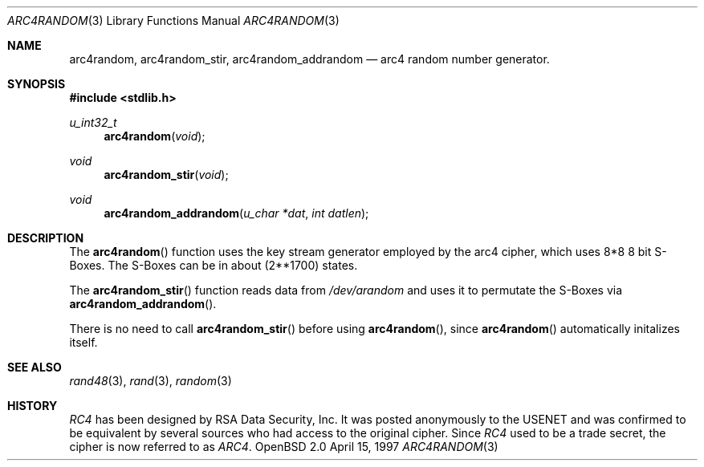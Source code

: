 .\" $OpenBSD: src/lib/libc/crypt/arc4random.3,v 1.4 1998/09/07 16:44:34 aaron Exp $
.\" Copyright 1997 Niels Provos <provos@physnet.uni-hamburg.de>
.\" All rights reserved.
.\"
.\" Redistribution and use in source and binary forms, with or without
.\" modification, are permitted provided that the following conditions
.\" are met:
.\" 1. Redistributions of source code must retain the above copyright
.\"    notice, this list of conditions and the following disclaimer.
.\" 2. Redistributions in binary form must reproduce the above copyright
.\"    notice, this list of conditions and the following disclaimer in the
.\"    documentation and/or other materials provided with the distribution.
.\" 3. All advertising materials mentioning features or use of this software
.\"    must display the following acknowledgement:
.\"      This product includes software developed by Niels Provos.
.\" 4. The name of the author may not be used to endorse or promote products
.\"    derived from this software without specific prior written permission.
.\"
.\" THIS SOFTWARE IS PROVIDED BY THE AUTHOR ``AS IS'' AND ANY EXPRESS OR
.\" IMPLIED WARRANTIES, INCLUDING, BUT NOT LIMITED TO, THE IMPLIED WARRANTIES
.\" OF MERCHANTABILITY AND FITNESS FOR A PARTICULAR PURPOSE ARE DISCLAIMED.
.\" IN NO EVENT SHALL THE AUTHOR BE LIABLE FOR ANY DIRECT, INDIRECT,
.\" INCIDENTAL, SPECIAL, EXEMPLARY, OR CONSEQUENTIAL DAMAGES (INCLUDING, BUT
.\" NOT LIMITED TO, PROCUREMENT OF SUBSTITUTE GOODS OR SERVICES; LOSS OF USE,
.\" DATA, OR PROFITS; OR BUSINESS INTERRUPTION) HOWEVER CAUSED AND ON ANY
.\" THEORY OF LIABILITY, WHETHER IN CONTRACT, STRICT LIABILITY, OR TORT
.\" (INCLUDING NEGLIGENCE OR OTHERWISE) ARISING IN ANY WAY OUT OF THE USE OF
.\" THIS SOFTWARE, EVEN IF ADVISED OF THE POSSIBILITY OF SUCH DAMAGE.
.\"
.\" Manual page, using -mandoc macros
.\"
.Dd April 15, 1997
.Dt ARC4RANDOM 3
.Os "OpenBSD 2.0"
.Sh NAME
.Nm arc4random,
.Nm arc4random_stir,
.Nm arc4random_addrandom
.Nd arc4 random number generator.
.Sh SYNOPSIS
.Fd #include <stdlib.h>
.Ft u_int32_t
.Fn arc4random "void"
.Ft void
.Fn arc4random_stir "void"
.Ft void
.Fn arc4random_addrandom "u_char *dat" "int datlen"
.Sh DESCRIPTION
The
.Fn arc4random 
function uses the key stream generator employed by the
arc4 cipher, which uses 8*8 8 bit S-Boxes. The S-Boxes
can be in about 
.if t 2\u\s71700\s10\d
.if n (2**1700)
states.
.Pp
The
.Fn arc4random_stir
function reads data from 
.Pa /dev/arandom
and uses it to permutate the S-Boxes via
.Fn arc4random_addrandom .
.Pp
There is no need to call 
.Fn arc4random_stir
before using
.Fn arc4random ,
since
.Fn arc4random
automatically initalizes itself.
.Sh SEE ALSO
.Xr rand48 3 ,
.Xr rand 3 ,
.Xr random 3
.Sh HISTORY
.Pa RC4 
has been designed by RSA Data Security, Inc. It was posted anonymously
to the USENET and was confirmed to be equivalent by several sources who
had access to the original cipher. Since 
.Pa RC4
used to be a trade secret, the cipher is now referred to as 
.Pa ARC4 .
